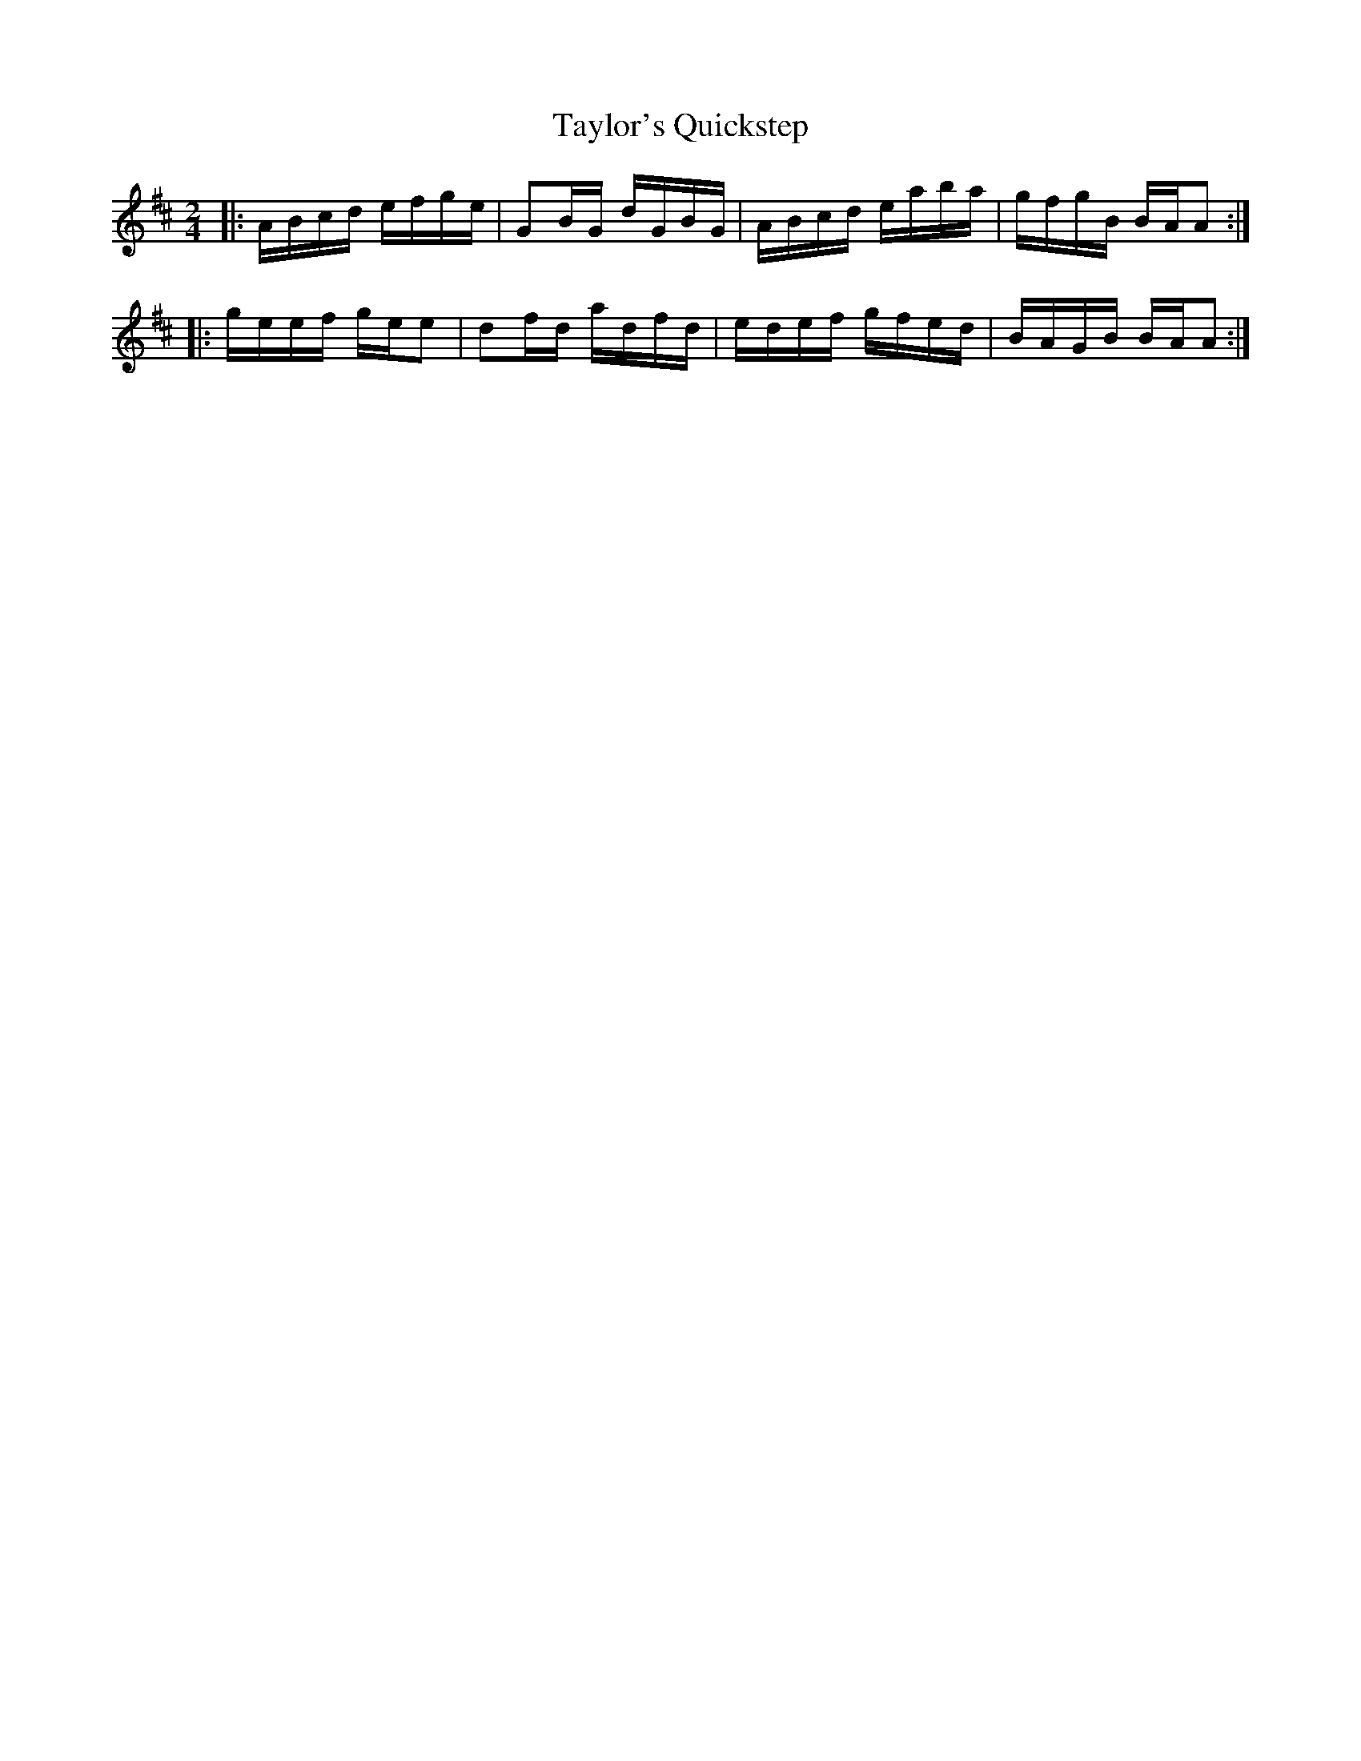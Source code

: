 X: 39544
T: Taylor's Quickstep
R: polka
M: 2/4
K: Amixolydian
|:ABcd efge|G2BG dGBG|ABcd eaba|gfgB BAA2:|
|:geef gee2|d2fd adfd|edef gfed|BAGB BAA2:|

